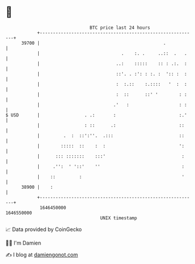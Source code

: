 * 👋

#+begin_example
                                   BTC price last 24 hours                    
               +------------------------------------------------------------+ 
         39700 |                                               .            | 
               |                               .    :. .     ..::  .   .    | 
               |                             ..:    :::::    :: : .:.  :    | 
               |                             ::'. . :': : :. :  ':: :  :    | 
               |                             :  :.::    :.::::   '  :  :    | 
               |                             :  ::      ::' '        : :    | 
               |                            .'   :                   : :    | 
   $ USD       |                 . .:       :                        :.'    | 
               |                 : ::      .:                        ::     | 
               |         .  :  ::':''.  .:::                         ::     | 
               |        :::::  ::    :  :                            ':     | 
               |      ::: :::::::    :::'                             :     | 
               |     .'':  ' '::'    ''                               :     | 
               |    ::         :                                      '     | 
         38900 |    :                                                       | 
               +------------------------------------------------------------+ 
                1646450000                                        1646550000  
                                       UNIX timestamp                         
#+end_example
📈 Data provided by CoinGecko

🧑‍💻 I'm Damien

✍️ I blog at [[https://www.damiengonot.com][damiengonot.com]]
